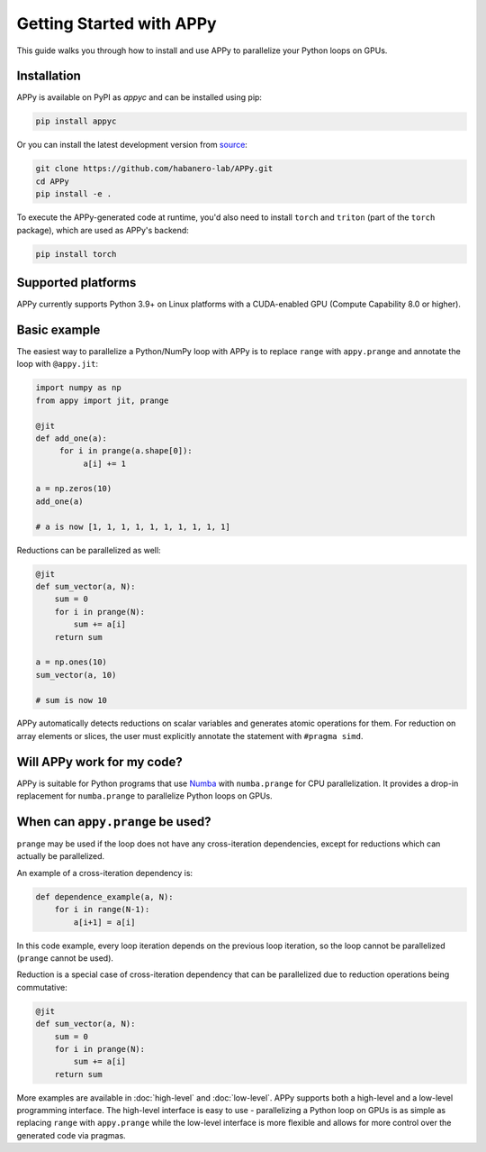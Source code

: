Getting Started with APPy
=========================

This guide walks you through how to install and use APPy to parallelize your Python loops on GPUs.

Installation
------------

APPy is available on PyPI as *appyc* and can be installed using pip:

.. code-block:: bash

    pip install appyc

Or you can install the latest development version from `source <https://github.com/habanero-lab/APPy>`_:

.. code-block:: bash

    git clone https://github.com/habanero-lab/APPy.git
    cd APPy
    pip install -e .

To execute the APPy-generated code at runtime, you'd also need to install ``torch`` and ``triton`` (part of the ``torch`` package), which are used as APPy's backend:

.. code-block:: bash

    pip install torch  

Supported platforms
-------------------
APPy currently supports Python 3.9+ on Linux platforms with a CUDA-enabled GPU (Compute Capability 8.0 or higher).


Basic example
-------------

The easiest way to parallelize a Python/NumPy loop with APPy is to replace ``range`` with ``appy.prange``
and annotate the loop with ``@appy.jit``:

.. code-block:: python

    import numpy as np
    from appy import jit, prange

    @jit
    def add_one(a):
         for i in prange(a.shape[0]):
              a[i] += 1

    a = np.zeros(10)
    add_one(a)

    # a is now [1, 1, 1, 1, 1, 1, 1, 1, 1, 1]

Reductions can be parallelized as well:

.. code-block:: python

    @jit
    def sum_vector(a, N):
        sum = 0
        for i in prange(N):
            sum += a[i]
        return sum

    a = np.ones(10)
    sum_vector(a, 10)

    # sum is now 10

APPy automatically detects reductions on scalar variables and generates atomic operations for them.
For reduction on array elements or slices, the user must explicitly annotate the statement with ``#pragma simd``.


Will APPy work for my code?
---------------------------

APPy is suitable for Python programs that use `Numba <https://numba.readthedocs.io/en/stable/user/parallel.html>`_ with ``numba.prange`` for CPU parallelization. It provides a drop-in replacement for ``numba.prange`` to parallelize Python loops on GPUs.

When can ``appy.prange`` be used?
---------------------------------

``prange`` may be used if the loop does not have any cross-iteration dependencies, except for reductions which can actually be parallelized.

An example of a cross-iteration dependency is:

.. code-block:: python

   def dependence_example(a, N):
       for i in range(N-1):
           a[i+1] = a[i]

In this code example, every loop iteration depends on the previous loop iteration, so the loop cannot be parallelized (``prange`` cannot be used).

Reduction is a special case of cross-iteration dependency that can be parallelized due to reduction operations being commutative:

.. code-block:: python

   @jit
   def sum_vector(a, N):
       sum = 0
       for i in prange(N):
           sum += a[i]
       return sum

More examples are available in :doc:`high-level` and :doc:`low-level`. 
APPy supports both a high-level and a low-level programming interface.
The high-level interface is easy to use - parallelizing a Python loop on GPUs 
is as simple as replacing ``range`` with ``appy.prange`` while
the low-level interface is more flexible and allows for more control over the generated code via pragmas.